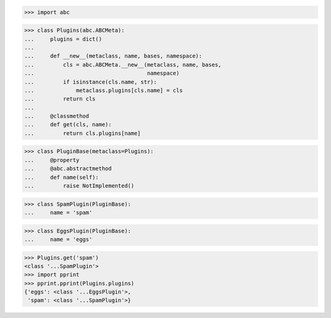>>> import abc


>>> class Plugins(abc.ABCMeta):
...     plugins = dict()
...
...     def __new__(metaclass, name, bases, namespace):
...         cls = abc.ABCMeta.__new__(metaclass, name, bases,
...                                   namespace)
...         if isinstance(cls.name, str):
...             metaclass.plugins[cls.name] = cls
...         return cls
...
...     @classmethod
...     def get(cls, name):
...         return cls.plugins[name]


>>> class PluginBase(metaclass=Plugins):
...     @property
...     @abc.abstractmethod
...     def name(self):
...         raise NotImplemented()


>>> class SpamPlugin(PluginBase):
...     name = 'spam'


>>> class EggsPlugin(PluginBase):
...     name = 'eggs'


>>> Plugins.get('spam')
<class '...SpamPlugin'>
>>> import pprint
>>> pprint.pprint(Plugins.plugins)
{'eggs': <class '...EggsPlugin'>,
 'spam': <class '...SpamPlugin'>}
